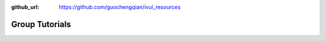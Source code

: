 :github_url: https://github.com/guochengqian/ivul_resources

.. role:: raw-html(raw)
   :format: html
.. default-role:: raw-html

Group Tutorials
================

.. csv-table::
   :header: "Date (yyyy/mm/dd)", "Title", "Key Words", "Speaker", "Slides", "Recording"
   :widths: 5, 20, 20, 5, 20 

   "2020/01/5", "Few-shot learning part I: classification", "few-shot learning, classification", "Guosen Xie", "`Google <https://drive.google.com/file/d/1uiz5LO3CsZhxrxBDc4_YW4c27QUKUHmA/view?usp=sharing>`_", "`7C4X1&NA <https://kaust.zoom.us/rec/share/DY2TcgP_OncRx6YRzBbyUfNPKBnsZG_uE-ZoyMD6CtTBzKCbiF9W9nuSVhSiPlIv.I_NMVdUIupvR2XKb>`_"
   "2020/01/12", "Few-shot learning part II: segmentation", "few-shot learning, segmentation", "Guosen Xie", "`Google <https://drive.google.com/file/d/17wicgIT_Q5az_JK21kJV_1XJTNaft1Sy/view?usp=sharing>`_", "`d5?dtmte <https://kaust.zoom.us/rec/share/mkVs1BofsZwj7i0sX3qbEBFwnrUEy6mGrrFu8n1CCbQwP6tM6eiDOVpTvNc5rtU6.u8hjqeXtVIaeaa0k>`_"
   "2020/02/02", "Efficient Neural network for computer vision", "efficiency, FLOPs, model size, latency, model design", "Gordon Guocheng Qian", "`*0RCJLed <https://kaust.zoom.us/rec/share/k3x08Sd16rigCuFRGiPPibi87K_mD8Ng6oNBQn-7aWFDY7rlbsrpcifYf35CPj73.Q4YpMIrgzmkAS17o>`_"



